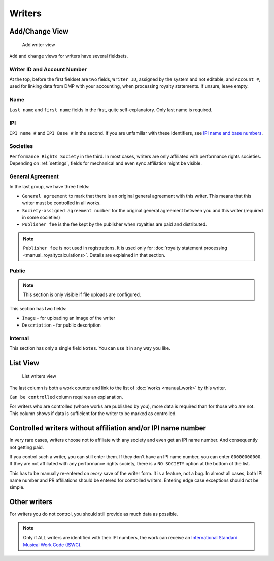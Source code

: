 Writers
=======

Add/Change View
---------------

.. figure:: /images/add_writer.png
   :width: 100%

   Add writer view

``Add`` and ``change`` views for writers have several fieldsets.

Writer ID and Account Number
++++++++++++++++++++++++++++

At the top, before the first fieldset are two fields, ``Writer ID``, assigned by the system
and not editable, and ``Account #``, used for linking data from DMP with your accounting, when
processing royalty statements. If unsure, leave empty.

Name
++++

``Last name`` and ``first name`` fields in the first, quite self-explanatory.
Only last name is required.

IPI
+++

``IPI name #`` and ``IPI Base #`` in the second. If you are unfamiliar with these
identifiers, see `IPI name and base numbers <https://matijakolaric.com/articles/identifiers/ipi/>`_.

Societies
+++++++++

``Performance Rights Society`` in the third. In most cases, writers are only affiliated with
performance rights societies. Depending on :ref:`settings`, fields for mechanical and even sync
affiliation might be visible.

General Agreement
+++++++++++++++++

In the last group, we have three fields:

* ``General agreement`` to mark that there is an original general agreement with this writer. This means that this writer must be controlled in all works.
* ``Society-assigned agreement number`` for the original general agreement between you and this writer (required in some societies)
* ``Publisher fee`` is the fee kept by the publisher when royalties are paid and distributed.

.. note::
    ``Publisher fee`` is not used in registrations. It is used only for
    :doc:`royalty statement processing <manual_royaltycalculations>`.
    Details are explained in that section.

Public
+++++++++++++++++

.. note::
    This section is only visible if file uploads are configured.

This section has two fields:

* ``Image`` - for uploading an image of the writer
* ``Description`` - for public description

Internal
++++++++++++++++++

This section has only a single field ``Notes``. You can use it in any way you
like.

List View
---------

.. figure:: /images/writers.png
   :width: 100%

   List writers view

The last column is both a work counter and link to the list of :doc:`works <manual_work>` by this writer.

``Can be controlled`` column requires an explanation.

For writers who are controlled (whose works are published by you), more data is required
than for those who are not. This column shows if data is sufficient for the writer to be
marked as controlled.

Controlled writers without affiliation and/or IPI name number
-------------------------------------------------------------

In very rare cases, writers choose not to affiliate with any society
and even get an IPI name number. And consequently not getting paid.

If you control such a writer, you can still enter them. If they don't
have an IPI name number, you can enter ``00000000000``. If they are not
affiliated with any performance rights society, there is a ``NO SOCIETY``
option at the bottom of the list.

This has to be manually re-entered on *every* save of the writer form.
It is a feature, not a bug. In almost all cases, both IPI name number
and PR affiliations should be entered for controlled writers. Entering
edge case exceptions should not be simple.

Other writers
------------------------------------------

For writers you do not control, you should still provide as much data as possible.

.. note::
    Only if ALL writers are identified with their IPI numbers,
    the work can receive an
    `International Standard Musical Work Code (ISWC) <https://matijakolaric.com/articles/identifiers/iswc/>`_.

